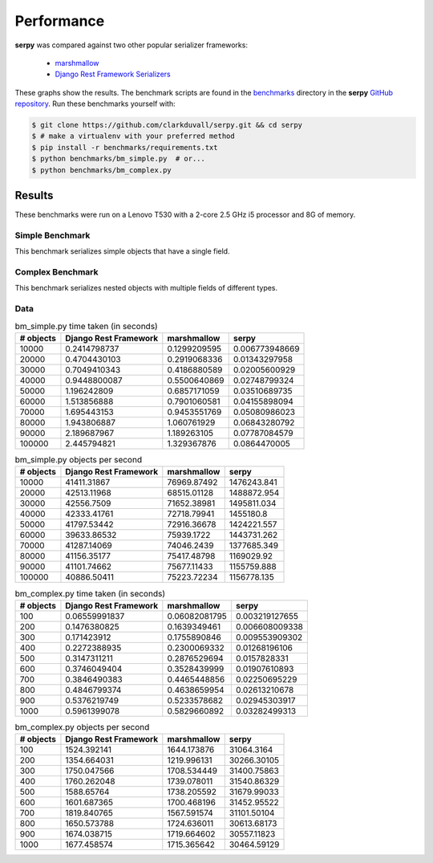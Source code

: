***********
Performance
***********

**serpy** was compared against two other popular serializer frameworks:

  - `marshmallow <http://marshmallow.readthedocs.org>`_
  - `Django Rest Framework Serializers
    <http://www.django-rest-framework.org/api-guide/serializers/>`_

These graphs show the results. The benchmark scripts are found in the
`benchmarks <https://github.com/clarkduvall/serpy/tree/master/benchmarks>`_
directory in the **serpy** `GitHub repository
<https://github.com/clarkduvall/serpy>`_. Run these benchmarks yourself with:

.. code-block:: bash

   $ git clone https://github.com/clarkduvall/serpy.git && cd serpy
   $ # make a virtualenv with your preferred method
   $ pip install -r benchmarks/requirements.txt
   $ python benchmarks/bm_simple.py  # or...
   $ python benchmarks/bm_complex.py

Results
=======

These benchmarks were run on a Lenovo T530 with a 2-core 2.5 GHz i5 processor
and 8G of memory.

Simple Benchmark
----------------

This benchmark serializes simple objects that have a single field.

.. image:: _static/bm_simple_time.png

.. image:: _static/bm_simple_objects.png

Complex Benchmark
-----------------

This benchmark serializes nested objects with multiple fields of different
types.

.. image:: _static/bm_complex_time.png

.. image:: _static/bm_complex_objects.png


Data
----

.. csv-table:: bm_simple.py time taken (in seconds)
   :header: "# objects","Django Rest Framework","marshmallow","serpy"

   10000,0.2414798737,0.1299209595,0.006773948669
   20000,0.4704430103,0.2919068336,0.01343297958
   30000,0.7049410343,0.4186880589,0.02005600929
   40000,0.9448800087,0.5500640869,0.02748799324
   50000,1.196242809,0.6857171059,0.03510689735
   60000,1.513856888,0.7901060581,0.04155898094
   70000,1.695443153,0.9453551769,0.05080986023
   80000,1.943806887,1.060761929,0.06843280792
   90000,2.189687967,1.189263105,0.07787084579
   100000,2.445794821,1.329367876,0.0864470005

.. csv-table:: bm_simple.py objects per second
   :header: "# objects","Django Rest Framework","marshmallow","serpy"

   10000,41411.31867,76969.87492,1476243.841
   20000,42513.11968,68515.01128,1488872.954
   30000,42556.7509,71652.38981,1495811.034
   40000,42333.41761,72718.79941,1455180.8
   50000,41797.53442,72916.36678,1424221.557
   60000,39633.86532,75939.1722,1443731.262
   70000,41287.14069,74046.2439,1377685.349
   80000,41156.35177,75417.48798,1169029.92
   90000,41101.74662,75677.11433,1155759.888
   100000,40886.50411,75223.72234,1156778.135

.. csv-table:: bm_complex.py time taken (in seconds)
   :header: "# objects","Django Rest Framework","marshmallow","serpy"

   100,0.06559991837,0.06082081795,0.003219127655
   200,0.1476380825,0.1639349461,0.006608009338
   300,0.171423912,0.1755890846,0.009553909302
   400,0.2272388935,0.2300069332,0.01268196106
   500,0.3147311211,0.2876529694,0.0157828331
   600,0.3746049404,0.3528439999,0.01907610893
   700,0.3846490383,0.4465448856,0.02250695229
   800,0.4846799374,0.4638659954,0.02613210678
   900,0.5376219749,0.5233578682,0.02945303917
   1000,0.5961399078,0.5829660892,0.03282499313

.. csv-table:: bm_complex.py objects per second
   :header: "# objects","Django Rest Framework","marshmallow","serpy"

   100,1524.392141,1644.173876,31064.3164
   200,1354.664031,1219.996131,30266.30105
   300,1750.047566,1708.534449,31400.75863
   400,1760.262048,1739.078011,31540.86329
   500,1588.65764,1738.205592,31679.99033
   600,1601.687365,1700.468196,31452.95522
   700,1819.840765,1567.591574,31101.50104
   800,1650.573788,1724.636011,30613.68173
   900,1674.038715,1719.664602,30557.11823
   1000,1677.458574,1715.365642,30464.59129
